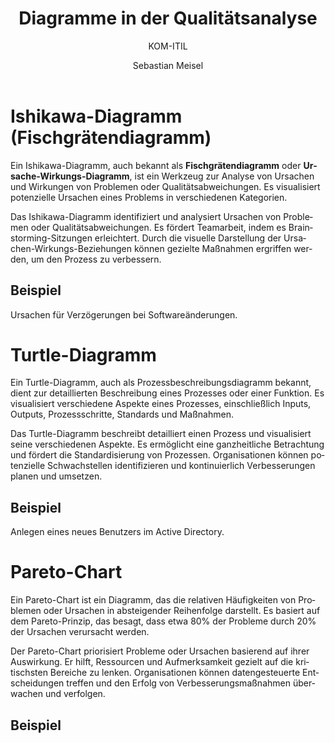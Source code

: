 :LaTeX_PROPERTIES:
#+LANGUAGE: de
#+OPTIONS: d:nil todo:nil pri:nil tags:nil
#+OPTIONS: H:4
#+LaTeX_CLASS: orgstandard
#+LaTeX_CMD: xelatex
:END:

:REVEAL_PROPERTIES:
#+REVEAL_ROOT: https://cdn.jsdelivr.net/npm/reveal.js
#+REVEAL_REVEAL_JS_VERSION: 4
#+REVEAL_THEME: league
#+REVEAL_EXTRA_CSS: ./mystyle.css
#+REVEAL_HLEVEL: 1
#+OPTIONS: timestamp:nil toc:nil num:nil
:END:

#+TITLE: Diagramme in der Qualitätsanalyse
#+SUBTITLE: KOM-ITIL
#+AUTHOR: Sebastian Meisel

* Ishikawa-Diagramm (Fischgrätendiagramm)
Ein Ishikawa-Diagramm, auch bekannt als *Fischgrätendiagramm* oder *Ursache-Wirkungs-Diagramm*, ist ein Werkzeug zur Analyse von Ursachen und Wirkungen von Problemen oder Qualitätsabweichungen. Es visualisiert potenzielle Ursachen eines Problems in verschiedenen Kategorien.

#+ATTR_HTML: :width 50%
#+ATTR_LATEX: :width .55\linewidth :float nil
#+ATTR_ORG: :width 700
[[file:img/Ishikawa.png]]


#+BEGIN_NOTES
Das Ishikawa-Diagramm identifiziert und analysiert Ursachen von Problemen oder Qualitätsabweichungen. Es fördert Teamarbeit, indem es Brainstorming-Sitzungen erleichtert. Durch die visuelle Darstellung der Ursachen-Wirkungs-Beziehungen können gezielte Maßnahmen ergriffen werden, um den Prozess zu verbessern.
#+END_NOTES

** Beispiel

Ursachen für Verzögerungen bei Softwareänderungen.

#+ATTR_HTML: :width 80%
#+ATTR_LATEX: :width .55\linewidth :float nil
#+ATTR_ORG: :width 700
[[file:img/Ishikawa_Beispiel.png]]

* Turtle-Diagramm
Ein Turtle-Diagramm, auch als Prozessbeschreibungsdiagramm bekannt, dient zur detaillierten Beschreibung eines Prozesses oder einer Funktion. Es visualisiert verschiedene Aspekte eines Prozesses, einschließlich Inputs, Outputs, Prozessschritte, Standards und Maßnahmen.

#+ATTR_HTML: :width 50%
#+ATTR_LATEX: :width .55\linewidth :float nil
#+ATTR_ORG: :width 700
[[file:img/Turtle.png]]

#+BEGIN_NOTES
Das Turtle-Diagramm beschreibt detailliert einen Prozess und visualisiert seine verschiedenen Aspekte. Es ermöglicht eine ganzheitliche Betrachtung und fördert die Standardisierung von Prozessen. Organisationen können potenzielle Schwachstellen identifizieren und kontinuierlich Verbesserungen planen und umsetzen.
#+END_NOTES

** Beispiel

Anlegen eines neues Benutzers im Active Directory.

#+ATTR_HTML: :width 80%
#+ATTR_LATEX: :width .55\linewidth :float nil
#+ATTR_ORG: :width 700
[[file:img/Turtle_Beispiel.png]]

#+ATTR_HTML: :width 50%
#+ATTR_LATEX: :width .65\linewidth
#+ATTR_ORG: :width 700
* Pareto-Chart
Ein Pareto-Chart ist ein Diagramm, das die relativen Häufigkeiten von Problemen oder Ursachen in absteigender Reihenfolge darstellt. Es basiert auf dem Pareto-Prinzip, das besagt, dass etwa 80% der Probleme durch 20% der Ursachen verursacht werden.

#+BEGIN_NOTES
Der Pareto-Chart priorisiert Probleme oder Ursachen basierend auf ihrer Auswirkung. Er hilft, Ressourcen und Aufmerksamkeit gezielt auf die kritischsten Bereiche zu lenken. Organisationen können datengesteuerte Entscheidungen treffen und den Erfolg von Verbesserungsmaßnahmen überwachen und verfolgen.
#+END_NOTES

** Beispiel

#+ATTR_HTML: :width 80%
#+ATTR_LATEX: :width .65\linewidth :float nil
#+ATTR_ORG: :width 700
[[file:img/ParetoChart_Beispiel.png]]
